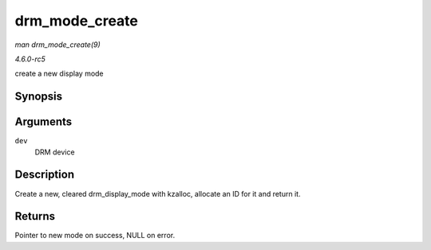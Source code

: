 .. -*- coding: utf-8; mode: rst -*-

.. _API-drm-mode-create:

===============
drm_mode_create
===============

*man drm_mode_create(9)*

*4.6.0-rc5*

create a new display mode


Synopsis
========

.. c:function:: struct drm_display_mode * drm_mode_create( struct drm_device * dev )

Arguments
=========

``dev``
    DRM device


Description
===========

Create a new, cleared drm_display_mode with kzalloc, allocate an ID
for it and return it.


Returns
=======

Pointer to new mode on success, NULL on error.


.. ------------------------------------------------------------------------------
.. This file was automatically converted from DocBook-XML with the dbxml
.. library (https://github.com/return42/sphkerneldoc). The origin XML comes
.. from the linux kernel, refer to:
..
.. * https://github.com/torvalds/linux/tree/master/Documentation/DocBook
.. ------------------------------------------------------------------------------
